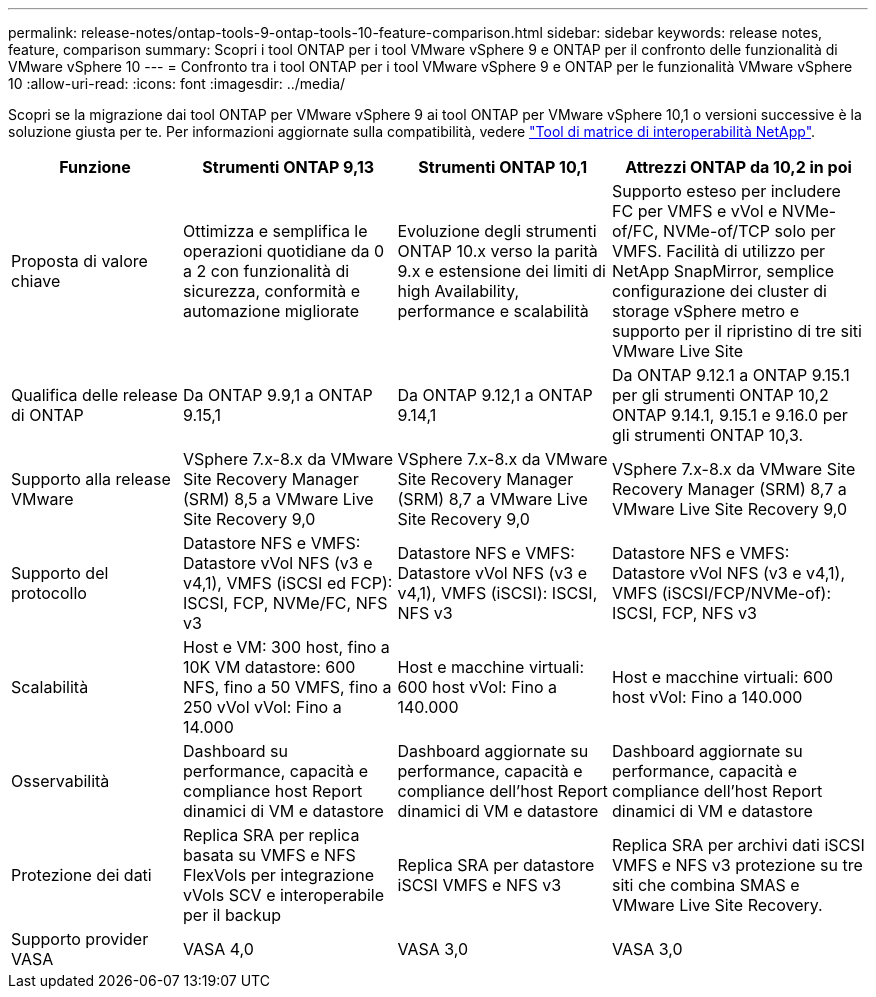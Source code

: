 ---
permalink: release-notes/ontap-tools-9-ontap-tools-10-feature-comparison.html 
sidebar: sidebar 
keywords: release notes, feature, comparison 
summary: Scopri i tool ONTAP per i tool VMware vSphere 9 e ONTAP per il confronto delle funzionalità di VMware vSphere 10 
---
= Confronto tra i tool ONTAP per i tool VMware vSphere 9 e ONTAP per le funzionalità VMware vSphere 10
:allow-uri-read: 
:icons: font
:imagesdir: ../media/


[role="lead"]
Scopri se la migrazione dai tool ONTAP per VMware vSphere 9 ai tool ONTAP per VMware vSphere 10,1 o versioni successive è la soluzione giusta per te. Per informazioni aggiornate sulla compatibilità, vedere https://mysupport.netapp.com/matrix["Tool di matrice di interoperabilità NetApp"^].

[cols="20%,25%,25%,30%"]
|===
| Funzione | Strumenti ONTAP 9,13 | Strumenti ONTAP 10,1 | Attrezzi ONTAP da 10,2 in poi 


| Proposta di valore chiave | Ottimizza e semplifica le operazioni quotidiane da 0 a 2 con funzionalità di sicurezza, conformità e automazione migliorate | Evoluzione degli strumenti ONTAP 10.x verso la parità 9.x e estensione dei limiti di high Availability, performance e scalabilità | Supporto esteso per includere FC per VMFS e vVol e NVMe-of/FC, NVMe-of/TCP solo per VMFS. Facilità di utilizzo per NetApp SnapMirror, semplice configurazione dei cluster di storage vSphere metro e supporto per il ripristino di tre siti VMware Live Site 


| Qualifica delle release di ONTAP | Da ONTAP 9.9,1 a ONTAP 9.15,1 | Da ONTAP 9.12,1 a ONTAP 9.14,1 | Da ONTAP 9.12.1 a ONTAP 9.15.1 per gli strumenti ONTAP 10,2 ONTAP 9.14.1, 9.15.1 e 9.16.0 per gli strumenti ONTAP 10,3. 


| Supporto alla release VMware | VSphere 7.x-8.x da VMware Site Recovery Manager (SRM) 8,5 a VMware Live Site Recovery 9,0 | VSphere 7.x-8.x da VMware Site Recovery Manager (SRM) 8,7 a VMware Live Site Recovery 9,0 | VSphere 7.x-8.x da VMware Site Recovery Manager (SRM) 8,7 a VMware Live Site Recovery 9,0 


| Supporto del protocollo | Datastore NFS e VMFS: Datastore vVol NFS (v3 e v4,1), VMFS (iSCSI ed FCP): ISCSI, FCP, NVMe/FC, NFS v3 | Datastore NFS e VMFS: Datastore vVol NFS (v3 e v4,1), VMFS (iSCSI): ISCSI, NFS v3 | Datastore NFS e VMFS: Datastore vVol NFS (v3 e v4,1), VMFS (iSCSI/FCP/NVMe-of): ISCSI, FCP, NFS v3 


| Scalabilità | Host e VM: 300 host, fino a 10K VM datastore: 600 NFS, fino a 50 VMFS, fino a 250 vVol vVol: Fino a 14.000 | Host e macchine virtuali: 600 host vVol: Fino a 140.000 | Host e macchine virtuali: 600 host vVol: Fino a 140.000 


| Osservabilità | Dashboard su performance, capacità e compliance host Report dinamici di VM e datastore | Dashboard aggiornate su performance, capacità e compliance dell'host Report dinamici di VM e datastore | Dashboard aggiornate su performance, capacità e compliance dell'host Report dinamici di VM e datastore 


| Protezione dei dati | Replica SRA per replica basata su VMFS e NFS FlexVols per integrazione vVols SCV e interoperabile per il backup | Replica SRA per datastore iSCSI VMFS e NFS v3 | Replica SRA per archivi dati iSCSI VMFS e NFS v3 protezione su tre siti che combina SMAS e VMware Live Site Recovery. 


| Supporto provider VASA | VASA 4,0 | VASA 3,0 | VASA 3,0 
|===